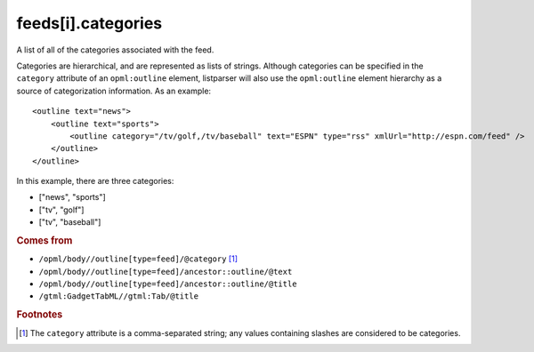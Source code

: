 feeds[i].categories
===================

A list of all of the categories associated with the feed.

Categories are hierarchical, and are represented as lists of strings. Although categories can be specified in the ``category`` attribute of an ``opml:outline`` element, listparser will also use the ``opml:outline`` element hierarchy as a source of categorization information. As an example:

..  highlight:: xml

::

    <outline text="news">
        <outline text="sports">
            <outline category="/tv/golf,/tv/baseball" text="ESPN" type="rss" xmlUrl="http://espn.com/feed" />
        </outline>
    </outline>

In this example, there are three categories:

*   ["news", "sports"]
*   ["tv", "golf"]
*   ["tv", "baseball"]

..  seealso:: `feeds[i].tags <feed-tags.html>`_

..  rubric:: Comes from

*   ``/opml/body//outline[type=feed]/@category`` [#slashes]_
*   ``/opml/body//outline[type=feed]/ancestor::outline/@text``
*   ``/opml/body//outline[type=feed]/ancestor::outline/@title``
*   ``/gtml:GadgetTabML//gtml:Tab/@title``

..  rubric:: Footnotes

.. [#slashes] The ``category`` attribute is a comma-separated string; any values containing slashes are considered to be categories.
